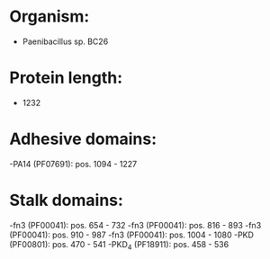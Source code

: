 * Organism:
- Paenibacillus sp. BC26
* Protein length:
- 1232
* Adhesive domains:
-PA14 (PF07691): pos. 1094 - 1227
* Stalk domains:
-fn3 (PF00041): pos. 654 - 732
-fn3 (PF00041): pos. 816 - 893
-fn3 (PF00041): pos. 910 - 987
-fn3 (PF00041): pos. 1004 - 1080
-PKD (PF00801): pos. 470 - 541
-PKD_4 (PF18911): pos. 458 - 536

